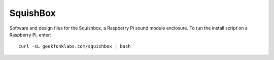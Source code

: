 SquishBox
=========

Software and design files for the Squishbox, a Raspberry Pi sound module enclosure. To run the install script on a Raspberry Pi, enter::

	curl -sL geekfunklabs.com/squishbox | bash


